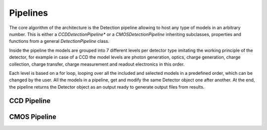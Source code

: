 .. _pipelines:

Pipelines
===========

The core algorithm of the architecture is the Detection pipeline allowing to
host any type of models in an arbitrary number. This is either a
*CCDDetectionPipeline** or a *CMOSDetectionPipeline* inheriting
subclasses, properties and functions from a general *DetectionPipeline* class.

Inside the pipeline the models are grouped into 7 different levels per
detector type imitating the working principle of the detector, for example
in case of a CCD the model levels are photon generation, optics, charge
generation, charge collection, charge transfer, charge measurement and
readout electronics in this order.

Each level is based on a
for loop, looping over all the included and selected models in a predefined
order, which can be changed by the user. All the models in a pipeline, get
and modify the same Detector object one after another. At the end, the
pipeline returns the Detector object as an output ready to generate
output files from results.

.. _ccd_pipeline:

CCD Pipeline
--------------


.. _cmos_pipeline:

CMOS Pipeline
--------------
